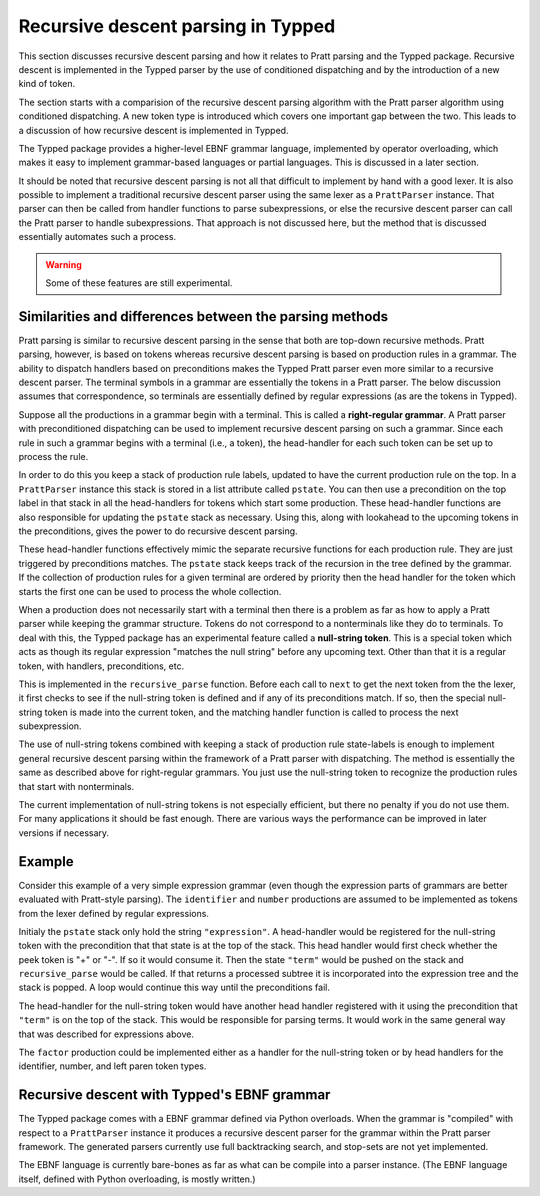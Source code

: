 Recursive descent parsing in Typped
===================================

This section discusses recursive descent parsing and how it relates to Pratt
parsing and the Typped package.  Recursive descent is implemented in the Typped
parser by the use of conditioned dispatching and by the introduction of a new
kind of token.

The section starts with a comparision of the recursive descent parsing
algorithm with the Pratt parser algorithm using conditioned dispatching.  A new
token type is introduced which covers one important gap between the two.  This
leads to a discussion of how recursive descent is implemented in Typped.

The Typped package provides a higher-level EBNF grammar language, implemented
by operator overloading, which makes it easy to implement grammar-based
languages or partial languages.  This is discussed in a later section.

It should be noted that recursive descent parsing is not all that difficult to
implement by hand with a good lexer.  It is also possible to implement a
traditional recursive descent parser using the same lexer as a ``PrattParser``
instance.  That parser can then be called from handler functions to parse
subexpressions, or else the recursive descent parser can call the Pratt parser
to handle subexpressions.  That approach is not discussed here, but the method
that is discussed essentially automates such a process.

.. warning:: Some of these features are still experimental.

Similarities and differences between the parsing methods
--------------------------------------------------------

Pratt parsing is similar to recursive descent parsing in the sense that both
are top-down recursive methods.  Pratt parsing, however, is based on tokens
whereas recursive descent parsing is based on production rules in a grammar.
The ability to dispatch handlers based on preconditions makes the Typped Pratt
parser even more similar to a recursive descent parser.  The terminal symbols
in a grammar are essentially the tokens in a Pratt parser.  The below
discussion assumes that correspondence, so terminals are essentially defined by
regular expressions (as are the tokens in Typped).

Suppose all the productions in a grammar begin with a terminal.  This is
called a **right-regular grammar**.  A Pratt parser with preconditioned
dispatching can be used to implement recursive descent parsing on such a
grammar.  Since each rule in such a grammar begins with a terminal (i.e., a
token), the head-handler for each such token can be set up to process
the rule.

In order to do this you keep a stack of production rule labels, updated to have
the current production rule on the top.  In a ``PrattParser`` instance this
stack is stored in a list attribute called ``pstate``.  You can then use a
precondition on the top label in that stack in all the head-handlers for tokens
which start some production.  These head-handler functions are also responsible
for updating the ``pstate`` stack as necessary.  Using this, along with
lookahead to the upcoming tokens in the preconditions, gives the power to do
recursive descent parsing.

These head-handler functions effectively mimic the separate recursive functions
for each production rule.  They are just triggered by preconditions matches.
The ``pstate`` stack keeps track of the recursion in the tree defined by the
grammar.  If the collection of production rules for a given terminal are
ordered by priority then the head handler for the token which starts the first
one can be used to process the whole collection.

When a production does not necessarily start with a terminal then there is a
problem as far as how to apply a Pratt parser while keeping the grammar
structure.  Tokens do not correspond to a nonterminals like they do to
terminals.  To deal with this, the Typped package has an experimental feature
called a **null-string token**.  This is a special token which acts as though
its regular expression "matches the null string" before any upcoming text.
Other than that it is a regular token, with handlers, preconditions, etc.

This is implemented in the ``recursive_parse`` function.  Before each call to
``next`` to get the next token from the the lexer, it first checks to see if
the null-string token is defined and if any of its preconditions match.  If so,
then the special null-string token is made into the current token, and the
matching handler function is called to process the next subexpression.

The use of null-string tokens combined with keeping a stack of production
rule state-labels is enough to implement general recursive descent parsing
within the framework of a Pratt parser with dispatching.  The method is
essentially the same as described above for right-regular grammars.  You
just use the null-string token to recognize the production rules that
start with nonterminals.

The current implementation of null-string tokens is not especially efficient,
but there no penalty if you do not use them.  For many applications it should
be fast enough.  There are various ways the performance can be improved in
later versions if necessary.

Example
-------

.. keep or delete below indented

   We will assume that the stack is in a list called ``pstack``, and holds string
   labels for the names of the productions.

   To implement the parser for a production you define and register a head handler
   for each type of token which can begin the production as a literal.  For the
   "or" cases you can either define a separate head for each disjunct in the
   production, or you can use "or" conditionals inside a single precondition
   function for a single head function.  Inside each head you process the relevant
   case or cases of the production.

   Note that some productions immediately do a recursive production evaluation.
   For those case you can push back the token which was read, change the
   production-state to the one you want to process, and then call
   ``recursive_parse``.  That returns the parse tree for the sub-production, with
   which you can continue to evaluate the production in much the same way as for
   recursive descent.

   As a possible idea for the "or" cases where a recursive call is immediately,
   made you can implicitly define a head for all tokens by setting a default token
   with only the production-state as the precondition (TODO maybe).  Could these
   handle the general recursive descent in a better way?  Just define with
   preconditions based on the top label in the production stack....

Consider this example of a very simple expression grammar (even though the
expression parts of grammars are better evaluated with Pratt-style parsing).
The ``identifier`` and ``number`` productions are assumed to be implemented as
tokens from the lexer defined by regular expressions.

.. productionlist::
   expression : ["+"|"-"] term {("+"|"-") term}
   term       : factor {("*"|"/") factor}
   factor     : `identifier` | `number` | "(" expression ")"

Initialy the ``pstate`` stack only hold the string ``"expression"``.  A
head-handler would be registered for the null-string token with the
precondition that that state is at the top of the stack.  This head handler
would first check whether the peek token is "+" or "-".  If so it would consume
it.  Then the state ``"term"`` would be pushed on the stack and
``recursive_parse`` would be called.  If that returns a processed subtree it is
incorporated into the expression tree and the stack is popped.  A loop would
continue this way until the preconditions fail.

The head-handler for the null-string token would have another head handler
registered with it using the precondition that ``"term"`` is on the top of the
stack.  This would be responsible for parsing terms.  It would work in the same
general way that was described for expressions above.

The ``factor`` production could be implemented either as a handler for the
null-string token or by head handlers for the identifier, number, and left
paren token types.

Recursive descent with Typped's EBNF grammar
--------------------------------------------

The Typped package comes with a EBNF grammar defined via Python overloads.
When the grammar is "compiled" with respect to a ``PrattParser`` instance it
produces a recursive descent parser for the grammar within the Pratt parser
framework.  The generated parsers currently use full backtracking search, and
stop-sets are not yet implemented.

The EBNF language is currently bare-bones as far as what can be compile into a
parser instance.  (The EBNF language itself, defined with Python overloading,
is mostly written.)


